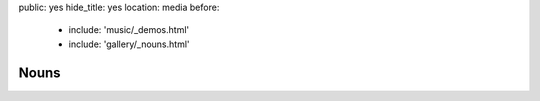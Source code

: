 public: yes
hide_title: yes
location: media
before:
  - include: 'music/_demos.html'
  - include: 'gallery/_nouns.html'


Nouns
=====
